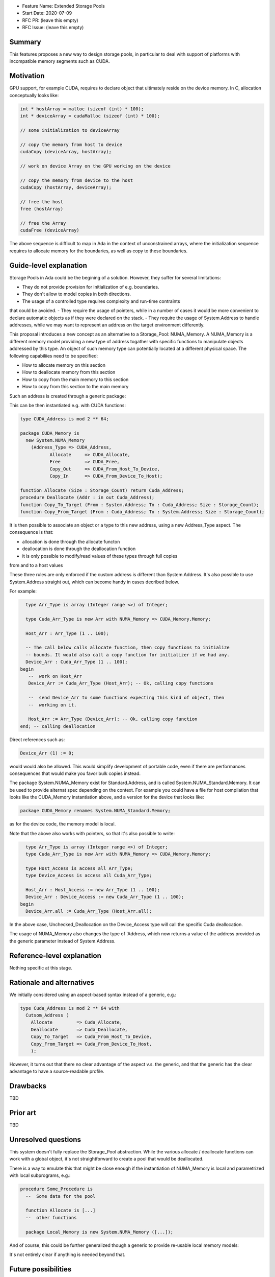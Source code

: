 - Feature Name: Extended Storage Pools
- Start Date: 2020-07-09
- RFC PR: (leave this empty)
- RFC Issue: (leave this empty)

Summary
=======

This features proposes a new way to design storage pools, in particular to deal
with support of platforms with incompatible memory segments such as CUDA.

Motivation
==========

GPU support, for example CUDA, requires to declare object that ultimately reside
on the device memory. In C, allocation conceptually looks like:

.. code-block:: C

  int * hostArray = malloc (sizeof (int) * 100);
  int * deviceArray = cudaMalloc (sizeof (int) * 100);

  // some initialization to deviceArray

  // copy the memory from host to device
  cudaCopy (deviceArray, hostArray);

  // work on device Array on the GPU working on the device

  // copy the memory from device to the host
  cudaCopy (hostArray, deviceArray);

  // free the host
  free (hostArray)

  // free the Array
  cudaFree (deviceArray)

The above sequence is difficult to map in Ada in the context of unconstrained 
arrays, where the initialization sequence requires to allocate memory for the 
boundaries, as well as copy to these boundaries.

Guide-level explanation
=======================

Storage Pools in Ada could be the begining of a solution. However, they suffer 
for several limitations:

- They do not provide provision for initialization of e.g. boundaries.
- They don't allow to model copies in both directions.
- The usage of a controlled type requires complexity and run-time contraints 
that could be avoided.
- They require the usage of pointers, while in a number of cases it would be 
more convenient to declare automatic objects as if they were declared on the 
stack.
- They require the usage of System.Address to handle addresses, while we may
want to represent an address on the target environment differently.

This proposal introduces a new concept as an alternative to a Storage_Pool: 
NUMA_Memory. A NUMA_Memory is a different memory model providing a new type
of address togather with specific functions to manipulate objects addressed by
this type. An object of such memory type can potentially located at a different
physical space. The following capabiliies need to be specified:

- How to allocate memory on this section
- How to deallocate memory from this section
- How to copy from the main memory to this section
- How to copy from this section to the main memory

Such an address is created through a generic package:

.. code-block:: Ada
  generic 
    type Address_Type is private;
    function Allocate (Size : Storage_Count) return Address_Type;
    procedure Free (Addr : in out Address_Type);
    function Copy_Out (From : System.Address; To : Address_Type; Size : Storage_Count);
    function Copy_In (From : Address_Type; To : System.Address; Size : Storage_Count);
  package System.NUMA_Memory is
    type Memory is private;
  private
    [...]
  end System.NUMA_Memory;

This can be then instantiated e.g. with CUDA functions:

.. code-block:: Ada

  type CUDA_Address is mod 2 ** 64;

  package CUDA_Memory is
    new System.NUMA_Memory
      (Address_Type => CUDA_Address,
	     Allocate     => CUDA_Allocate,
	     Free         => CUDA_Free,
	     Copy_Out     => CUDA_From_Host_To_Device,   
	     Copy_In      => CUDA_From_Device_To_Host);

  function Allocate (Size : Storage_Count) return Cuda_Address;
  procedure Deallocate (Addr : in out Cuda_Address);
  function Copy_To_Target (From : System.Address; To : Cuda_Address; Size : Storage_Count);
  function Copy_From_Target (From : Cuda_Address; To : System.Address; Size : Storage_Count);

It is then possible to associate an object or a type to this new address, 
using a new Address_Type aspect. The consequence is that:

- allocation is done through the allocate functon
- deallocation is done through the deallocation function
- it is only possible to modify/read values of these types through full copies
from and to a host values

These three rules are only enforced if the custom address is different than 
System.Address. It's also possible to use System.Address straight out, which
can become handy in cases decribed below.

For example:

.. code-block:: Ada

    type Arr_Type is array (Integer range <>) of Integer;

    type Cuda_Arr_Type is new Arr with NUMA_Memory => CUDA_Memory.Memory;

    Host_Arr : Arr_Type (1 .. 100);

    -- The call below calls allocate function, then copy functions to initialize
    -- bounds. It would also call a copy function for initializer if we had any.
    Device_Arr : Cuda_Arr_Type (1 .. 100);
  begin
     --  work on Host_Arr
     Device_Arr := Cuda_Arr_Type (Host_Arr); -- Ok, calling copy functions

     --  send Device_Arr to some functions expecting this kind of object, then
     --  working on it.

     Host_Arr := Arr_Type (Device_Arr); -- Ok, calling copy function
  end; -- calling deallocation

Direct references such as:

.. code-block:: Ada

  Device_Arr (1) := 0;

would would also be allowed. This would simplify development of portable code, 
even if there are performances consequences that would make you favor bulk 
copies instead.

The package System.NUMA_Memory exist for Standard.Address, and is called 
System.NUMA_Standard.Memory. It can be used to provide alternat spec depending
on the context. For example you could have a file for host compilation that
looks like the CUDA_Memory instantiation above, and a version for the device
that looks like:

.. code-block:: Ada

  package CUDA_Memory renames System.NUMA_Standard.Memory;

as for the device code, the memory model is local.

Note that the above also works with pointers, so that it's also possible to
write:

.. code-block:: Ada

    type Arr_Type is array (Integer range <>) of Integer;
    type Cuda_Arr_Type is new Arr with NUMA_Memory => CUDA_Memory.Memory;

    type Host_Access is access all Arr_Type;
    type Device_Access is access all Cuda_Arr_Type;

    Host_Arr : Host_Access := new Arr_Type (1 .. 100);
    Device_Arr : Device_Access := new Cuda_Arr_Type (1 .. 100);
  begin
    Device_Arr.all := Cuda_Arr_Type (Host_Arr.all);

In the above case, Unchecked_Deallocation on the Device_Access type will call 
the specific Cuda deallocation.

The usage of NUMA_Memory also changes the type of 'Address, which
now returns a value of the address provided as the generic parameter
instead of System.Address.

Reference-level explanation
===========================

Nothing specific at this stage.

Rationale and alternatives
==========================

We initially considered using an aspect-based syntax instead of a generic, e.g.:

.. code-block:: Ada

  type Cuda_Address is mod 2 ** 64 with
    Cutsom_Address (
      Allocate         => Cuda_Allocate,
      Deallocate       => Cuda_Deallocate,
      Copy_To_Target   => Cuda_From_Host_To_Device,
      Copy_From_Target => Cuda_From_Device_To_Host,
      );

However, it turns out that there no clear advantage of the aspect v.s. the
generic, and that the generic has the clear advantage to have a source-readable
profile.

Drawbacks
=========

TBD

Prior art
=========

TBD

Unresolved questions
====================

This system doesn't fully replace the Storage_Pool abstraction. While the 
various allocate / deallocate functions can work with a global object, it's not
straightforward to create a pool that would be deallocated.

There is a way to emulate this that might be close enough if the instantiation
of NUMA_Memory is local and parametrized with local subprograms, e.g.:

.. code-block:: Ada

  procedure Some_Procedure is
    --  Some data for the pool

    function Allocate is [...]
    --  other functions

    package Local_Memory is new System.NUMA_Memory ([...]);

And of course, this could be further generalized though a generic to provide
re-usable local memory models:

.. code-block:: Ada
  generic

  package Memory_Model is
   --  Some data for the pool

    function Allocate is [...]
    --  other functions

    package NUMA is new System.NUMA_Memory ([...]);
  
  procedure Some_Procedure is
    package Local_Model is new Memory_Model;

It's not entirely clear if anything is needed beyond that.

Future possibilities
====================

While it's primimary driven by the need of GPU / CPU address modeling, this kind
of pattern could conceptulally replace usage of storage pools, or be used for
other cases of distributed data.
